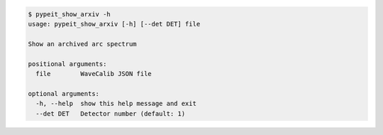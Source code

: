 .. code-block:: console

    $ pypeit_show_arxiv -h
    usage: pypeit_show_arxiv [-h] [--det DET] file
    
    Show an archived arc spectrum
    
    positional arguments:
      file        WaveCalib JSON file
    
    optional arguments:
      -h, --help  show this help message and exit
      --det DET   Detector number (default: 1)
    